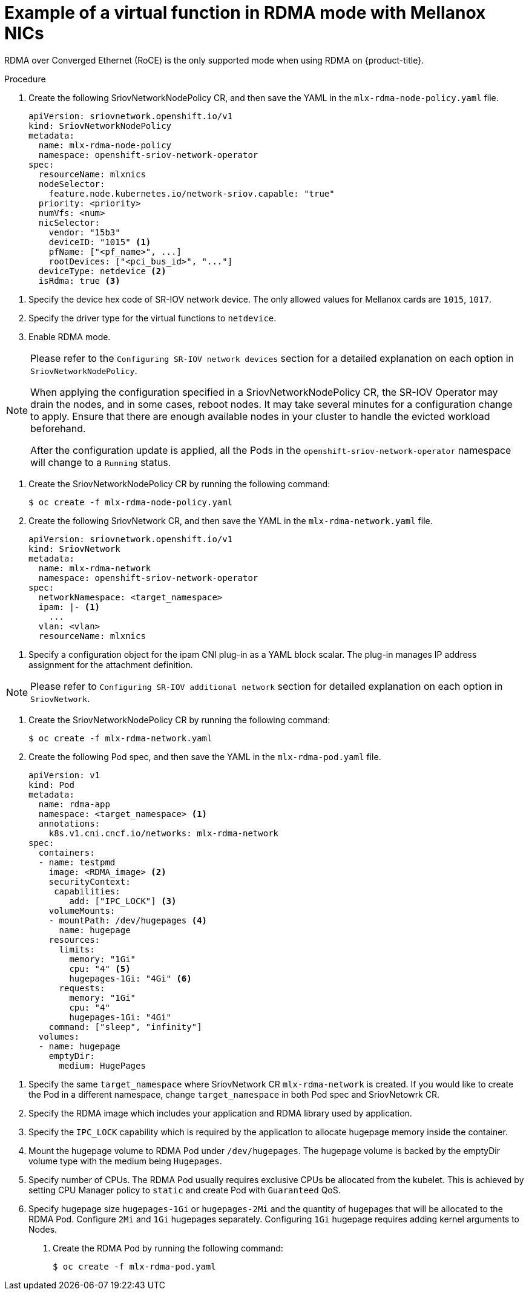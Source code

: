 // Module included in the following assemblies:
//
// * networking/multiple-networks/configuring-sr-iov.adoc

[id="example-vf-use-in-rdma-mode-mellanox_{context}"]
= Example of a virtual function in RDMA mode with Mellanox NICs

RDMA over Converged Ethernet (RoCE) is the only supported mode when using RDMA
on {product-title}.

.Procedure

. Create the following SriovNetworkNodePolicy CR, and then save the YAML in the `mlx-rdma-node-policy.yaml` file.
+
[source,yaml]
----
apiVersion: sriovnetwork.openshift.io/v1
kind: SriovNetworkNodePolicy
metadata:
  name: mlx-rdma-node-policy
  namespace: openshift-sriov-network-operator
spec:
  resourceName: mlxnics
  nodeSelector:
    feature.node.kubernetes.io/network-sriov.capable: "true"
  priority: <priority>
  numVfs: <num>
  nicSelector:
    vendor: "15b3"
    deviceID: "1015" <1>
    pfName: ["<pf_name>", ...]
    rootDevices: ["<pci_bus_id>", "..."]
  deviceType: netdevice <2>
  isRdma: true <3>
----

<1> Specify the device hex code of SR-IOV network device. The only allowed values for Mellanox cards are `1015`, `1017`.
<2> Specify the driver type for the virtual functions to `netdevice`.
<3> Enable RDMA mode.

[NOTE]
=====
Please refer to the `Configuring SR-IOV network devices` section for a detailed explanation on each option in `SriovNetworkNodePolicy`.

When applying the configuration specified in a SriovNetworkNodePolicy CR, the SR-IOV Operator may drain the nodes, and in some cases, reboot nodes.
It may take several minutes for a configuration change to apply.
Ensure that there are enough available nodes in your cluster to handle the evicted workload beforehand.

After the configuration update is applied, all the Pods in the `openshift-sriov-network-operator` namespace will change to a `Running` status.
=====

. Create the SriovNetworkNodePolicy CR by running the following command:
+
----
$ oc create -f mlx-rdma-node-policy.yaml
----

. Create the following SriovNetwork CR, and then save the YAML in the `mlx-rdma-network.yaml` file.
+
[source,yaml]
----
apiVersion: sriovnetwork.openshift.io/v1
kind: SriovNetwork
metadata:
  name: mlx-rdma-network
  namespace: openshift-sriov-network-operator
spec:
  networkNamespace: <target_namespace>
  ipam: |- <1>
    ...
  vlan: <vlan>
  resourceName: mlxnics
----

<1> Specify a configuration object for the ipam CNI plug-in as a YAML block scalar. The plug-in manages IP address assignment for the attachment definition.

[NOTE]
=====
Please refer to `Configuring SR-IOV additional network` section for detailed explanation on each option in `SriovNetwork`.
=====

. Create the SriovNetworkNodePolicy CR by running the following command:
+
----
$ oc create -f mlx-rdma-network.yaml
----

. Create the following Pod spec, and then save the YAML in the `mlx-rdma-pod.yaml` file.
+
[source,yaml]
----
apiVersion: v1
kind: Pod
metadata:
  name: rdma-app
  namespace: <target_namespace> <1>
  annotations:
    k8s.v1.cni.cncf.io/networks: mlx-rdma-network
spec:
  containers:
  - name: testpmd
    image: <RDMA_image> <2>
    securityContext:
     capabilities:
        add: ["IPC_LOCK"] <3>
    volumeMounts:
    - mountPath: /dev/hugepages <4>
      name: hugepage
    resources:
      limits:
        memory: "1Gi"
        cpu: "4" <5>
        hugepages-1Gi: "4Gi" <6>
      requests:
        memory: "1Gi"
        cpu: "4"
        hugepages-1Gi: "4Gi"
    command: ["sleep", "infinity"]
  volumes:
  - name: hugepage
    emptyDir:
      medium: HugePages
----

<1> Specify the same `target_namespace` where SriovNetwork CR `mlx-rdma-network` is created. If you would like to create the Pod in a different namespace, change `target_namespace` in both Pod spec and SriovNetowrk CR.
<2> Specify the RDMA image which includes your application and RDMA library used by application.
<3> Specify the `IPC_LOCK` capability which is required by the application to allocate hugepage memory inside the container.
<4> Mount the hugepage volume to RDMA Pod under `/dev/hugepages`. The hugepage volume is backed by the emptyDir volume type with the medium being `Hugepages`.
<5> Specify number of CPUs. The RDMA Pod usually requires exclusive CPUs be allocated from the kubelet. This is achieved by setting CPU Manager policy to `static` and create Pod with `Guaranteed` QoS.
<6> Specify hugepage size `hugepages-1Gi` or `hugepages-2Mi` and the quantity of hugepages that will be allocated to the RDMA Pod. Configure `2Mi` and `1Gi` hugepages separately. Configuring `1Gi` hugepage requires adding kernel arguments to Nodes.

. Create the RDMA Pod by running the following command:
+
----
$ oc create -f mlx-rdma-pod.yaml
----
